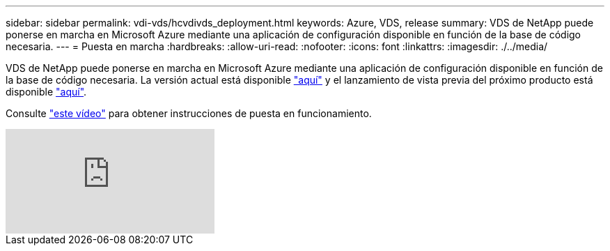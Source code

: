 ---
sidebar: sidebar 
permalink: vdi-vds/hcvdivds_deployment.html 
keywords: Azure, VDS, release 
summary: VDS de NetApp puede ponerse en marcha en Microsoft Azure mediante una aplicación de configuración disponible en función de la base de código necesaria. 
---
= Puesta en marcha
:hardbreaks:
:allow-uri-read: 
:nofooter: 
:icons: font
:linkattrs: 
:imagesdir: ./../media/


[role="lead"]
VDS de NetApp puede ponerse en marcha en Microsoft Azure mediante una aplicación de configuración disponible en función de la base de código necesaria. La versión actual está disponible https://cwasetup.cloudworkspace.com["aquí"^] y el lanzamiento de vista previa del próximo producto está disponible https://preview.cwasetup.cloudworkspace.com["aquí"].

Consulte https://www.youtube.com/watch?v=Gp2DzWBc0Go&["este vídeo"^] para obtener instrucciones de puesta en funcionamiento.

video::Gp2DzWBc0Go[youtube]